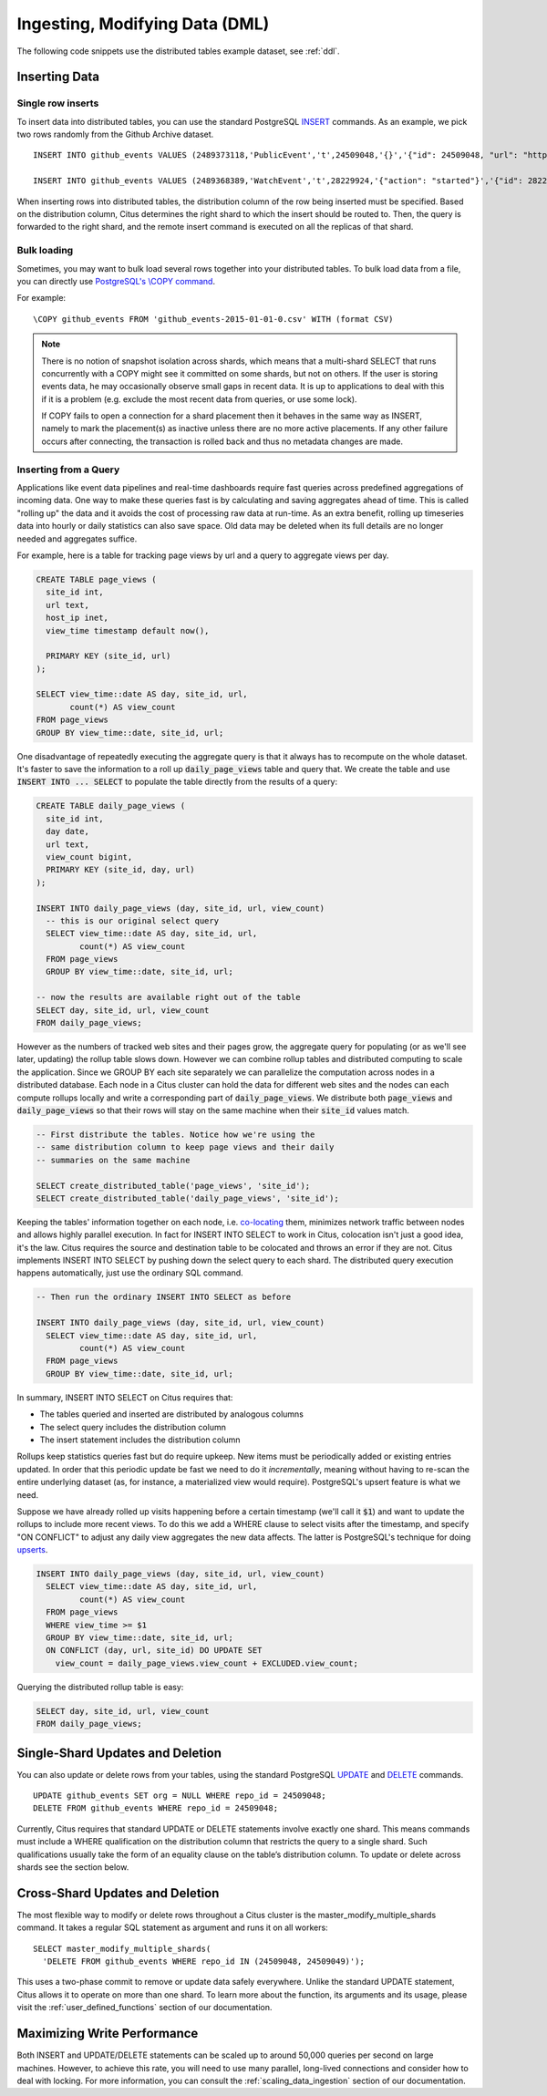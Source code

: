 .. _dml:

Ingesting, Modifying Data (DML)
###############################

The following code snippets use the distributed tables example dataset, see :ref:`ddl`.

Inserting Data
--------------

Single row inserts
$$$$$$$$$$$$$$$$$$

To insert data into distributed tables, you can use the standard PostgreSQL `INSERT <http://www.postgresql.org/docs/9.6/static/sql-insert.html>`_ commands. As an example, we pick two rows randomly from the Github Archive dataset.

::

    INSERT INTO github_events VALUES (2489373118,'PublicEvent','t',24509048,'{}','{"id": 24509048, "url": "https://api.github.com/repos/SabinaS/csee6868", "name": "SabinaS/csee6868"}','{"id": 2955009, "url": "https://api.github.com/users/SabinaS", "login": "SabinaS", "avatar_url": "https://avatars.githubusercontent.com/u/2955009?", "gravatar_id": ""}',NULL,'2015-01-01 00:09:13'); 

    INSERT INTO github_events VALUES (2489368389,'WatchEvent','t',28229924,'{"action": "started"}','{"id": 28229924, "url": "https://api.github.com/repos/inf0rmer/blanket", "name": "inf0rmer/blanket"}','{"id": 1405427, "url": "https://api.github.com/users/tategakibunko", "login": "tategakibunko", "avatar_url": "https://avatars.githubusercontent.com/u/1405427?", "gravatar_id": ""}',NULL,'2015-01-01 00:00:24'); 

When inserting rows into distributed tables, the distribution column of the row being inserted must be specified. Based on the distribution column, Citus determines the right shard to which the insert should be routed to. Then, the query is forwarded to the right shard, and the remote insert command is executed on all the replicas of that shard.

Bulk loading
$$$$$$$$$$$$

Sometimes, you may want to bulk load several rows together into your distributed tables. To bulk load data from a file, you can directly use `PostgreSQL's \\COPY command <http://www.postgresql.org/docs/current/static/app-psql.html#APP-PSQL-META-COMMANDS-COPY>`_.

For example:

::

    \COPY github_events FROM 'github_events-2015-01-01-0.csv' WITH (format CSV)

.. note::

    There is no notion of snapshot isolation across shards, which means that a multi-shard SELECT that runs concurrently with a COPY might see it committed on some shards, but not on others. If the user is storing events data, he may occasionally observe small gaps in recent data. It is up to applications to deal with this if it is a problem (e.g.  exclude the most recent data from queries, or use some lock).

    If COPY fails to open a connection for a shard placement then it behaves in the same way as INSERT, namely to mark the placement(s) as inactive unless there are no more active placements. If any other failure occurs after connecting, the transaction is rolled back and thus no metadata changes are made.

Inserting from a Query
$$$$$$$$$$$$$$$$$$$$$$

Applications like event data pipelines and real-time dashboards require fast queries across predefined aggregations of incoming data. One way to make these queries fast is by calculating and saving aggregates ahead of time. This is called "rolling up" the data and it avoids the cost of processing raw data at run-time. As an extra benefit, rolling up timeseries data into hourly or daily statistics can also save space. Old data may be deleted when its full details are no longer needed and aggregates suffice.

For example, here is a table for tracking page views by url and a query to aggregate views per day.

.. code-block:: postgresql

  CREATE TABLE page_views (
    site_id int,
    url text,
    host_ip inet,
    view_time timestamp default now(),

    PRIMARY KEY (site_id, url)
  );

  SELECT view_time::date AS day, site_id, url,
         count(*) AS view_count
  FROM page_views
  GROUP BY view_time::date, site_id, url;

One disadvantage of repeatedly executing the aggregate query is that it always has to recompute on the whole dataset. It's faster to save the information to a roll up :code:`daily_page_views` table and query that. We create the table and use :code:`INSERT INTO ... SELECT` to populate the table directly from the results of a query:

.. code-block:: postgresql

  CREATE TABLE daily_page_views (
    site_id int,
    day date,
    url text,
    view_count bigint,
    PRIMARY KEY (site_id, day, url)
  );

  INSERT INTO daily_page_views (day, site_id, url, view_count)
    -- this is our original select query
    SELECT view_time::date AS day, site_id, url,
           count(*) AS view_count
    FROM page_views
    GROUP BY view_time::date, site_id, url;

  -- now the results are available right out of the table
  SELECT day, site_id, url, view_count
  FROM daily_page_views;


However as the numbers of tracked web sites and their pages grow, the aggregate query for populating (or as we'll see later, updating) the rollup table slows down. However we can combine rollup tables and distributed computing to scale the application. Since we GROUP BY each site separately we can parallelize the computation across nodes in a distributed database. Each node in a Citus cluster can hold the data for different web sites and the nodes can each compute rollups locally and write a corresponding part of :code:`daily_page_views`. We distribute both :code:`page_views` and :code:`daily_page_views` so that their rows will stay on the same machine when their :code:`site_id` values match.

.. code-block:: postgresql

  -- First distribute the tables. Notice how we're using the
  -- same distribution column to keep page views and their daily
  -- summaries on the same machine

  SELECT create_distributed_table('page_views', 'site_id');
  SELECT create_distributed_table('daily_page_views', 'site_id');

Keeping the tables' information together on each node, i.e. `co-locating <colocation_groups>`_ them, minimizes network traffic between nodes and allows highly parallel execution. In fact for INSERT INTO SELECT to work in Citus, colocation isn't just a good idea, it's the law. Citus requires the source and destination table to be colocated and throws an error if they are not. Citus implements INSERT INTO SELECT by pushing down the select query to each shard. The distributed query execution happens automatically, just use the ordinary SQL command.

.. code-block:: postgresql

  -- Then run the ordinary INSERT INTO SELECT as before

  INSERT INTO daily_page_views (day, site_id, url, view_count)
    SELECT view_time::date AS day, site_id, url,
           count(*) AS view_count
    FROM page_views
    GROUP BY view_time::date, site_id, url;


In summary, INSERT INTO SELECT on Citus requires that:

- The tables queried and inserted are distributed by analogous columns
- The select query includes the distribution column
- The insert statement includes the distribution column

Rollups keep statistics queries fast but do require upkeep. New items must be periodically added or existing entries updated. In order that this periodic update be fast we need to do it *incrementally*, meaning without having to re-scan the entire underlying dataset (as, for instance, a materialized view would require). PostgreSQL's upsert feature is what we need.

Suppose we have already rolled up visits happening before a certain timestamp (we'll call it :code:`$1`) and want to update the rollups to include more recent views. To do this we add a WHERE clause to select visits after the timestamp, and specify "ON CONFLICT" to adjust any daily view aggregates the new data affects. The latter is PostgreSQL's technique for doing `upserts <https://www.postgresql.org/docs/9.5/static/sql-insert.html#SQL-ON-CONFLICT>`_.

.. code-block:: postgresql

  INSERT INTO daily_page_views (day, site_id, url, view_count)
    SELECT view_time::date AS day, site_id, url,
           count(*) AS view_count
    FROM page_views
    WHERE view_time >= $1
    GROUP BY view_time::date, site_id, url;
    ON CONFLICT (day, url, site_id) DO UPDATE SET
      view_count = daily_page_views.view_count + EXCLUDED.view_count;

Querying the distributed rollup table is easy:

.. code-block:: postgresql

  SELECT day, site_id, url, view_count
  FROM daily_page_views;

Single-Shard Updates and Deletion
---------------------------------

You can also update or delete rows from your tables, using the standard PostgreSQL `UPDATE <http://www.postgresql.org/docs/9.6/static/sql-update.html>`_ and `DELETE <http://www.postgresql.org/docs/9.6/static/sql-delete.html>`_ commands.

::

    UPDATE github_events SET org = NULL WHERE repo_id = 24509048;
    DELETE FROM github_events WHERE repo_id = 24509048;


Currently, Citus requires that standard UPDATE or DELETE statements involve exactly one shard. This means commands must include a WHERE qualification on the distribution column that restricts the query to a single shard. Such qualifications usually take the form of an equality clause on the table’s distribution column. To update or delete across shards see the section below.

Cross-Shard Updates and Deletion
--------------------------------

The most flexible way to modify or delete rows throughout a Citus cluster is the master_modify_multiple_shards command. It takes a regular SQL statement as argument and runs it on all workers:

::

  SELECT master_modify_multiple_shards(
    'DELETE FROM github_events WHERE repo_id IN (24509048, 24509049)');

This uses a two-phase commit to remove or update data safely everywhere. Unlike the standard UPDATE statement, Citus allows it to operate on more than one shard. To learn more about the function, its arguments and its usage, please visit the :ref:`user_defined_functions` section of our documentation.

Maximizing Write Performance
----------------------------

Both INSERT and UPDATE/DELETE statements can be scaled up to around 50,000 queries per second on large machines. However, to achieve this rate, you will need to use many parallel, long-lived connections and consider how to deal with locking. For more information, you can consult the :ref:`scaling_data_ingestion` section of our documentation.
